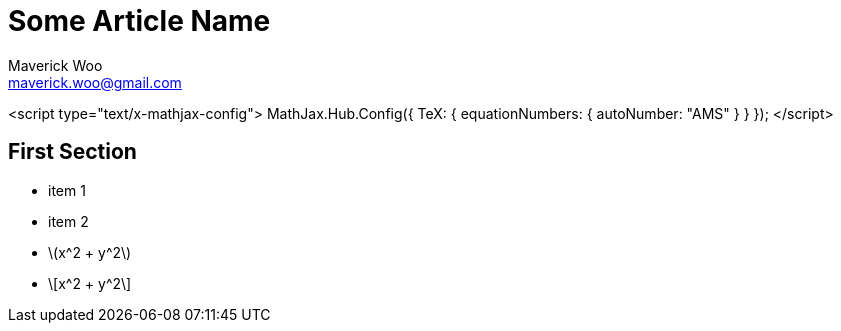 # Some Article Name
Maverick Woo <maverick.woo@gmail.com>
:stem: asciimath

<script type="text/x-mathjax-config">
MathJax.Hub.Config({
  TeX: { equationNumbers: { autoNumber: "AMS" } }
});
</script>

## First Section

* item 1
* item 2
* \(x^2 + y^2\)
* \[x^2 + y^2\]
